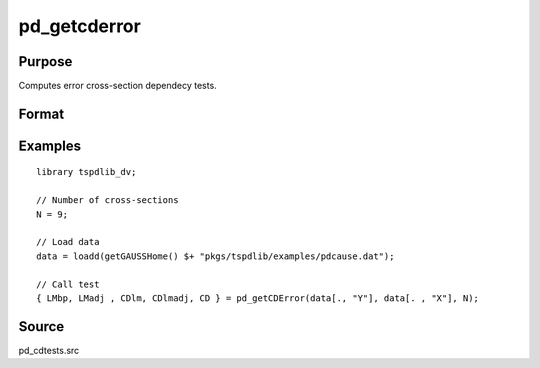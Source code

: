 
pd_getcderror
==============================================

Purpose
----------------

Computes error cross-section dependecy tests.

Format
----------------
.. function:: { LMbp, LM_adj, CDlm, CDlm_adj, CD } = pd_getcderror(y, x, N)
    :noindexentry:

    :param y: Long format dependent panel data.
    :type y: TNx1 vector

    :param x: Long format independent panel data.
    :type x: TNx1 vector
    
    :param N: Number of cross-sections.
    :type N: Scalar

    :return LMbp: LM test of Breusch and Pagan (1980).
    :rtype LMbp: Dataframe

    :return LM_adj: Bias corrected LM test of Pesaran et al. (2008).
    :rtype LM_adj: Dataframe

    :return CDlm: CDlm test of Pesaran (2004, 2020).
    :rtype CDlm: Dataframe

    :return CDlm_adj: Bias corrected CDlm test of Baltagi, Feng, Kao (2012).
    :rtype CDlm_adj: Dataframe

    :return CD: CD test of Pesaran (2004, 2020).
    :rtype CD: Dataframe

Examples
--------

::

  library tspdlib_dv;

  // Number of cross-sections
  N = 9;      

  // Load data
  data = loadd(getGAUSSHome() $+ "pkgs/tspdlib/examples/pdcause.dat");

  // Call test
  { LMbp, LMadj , CDlm, CDlmadj, CD } = pd_getCDError(data[., "Y"], data[. , "X"], N);

Source
------

pd_cdtests.src



